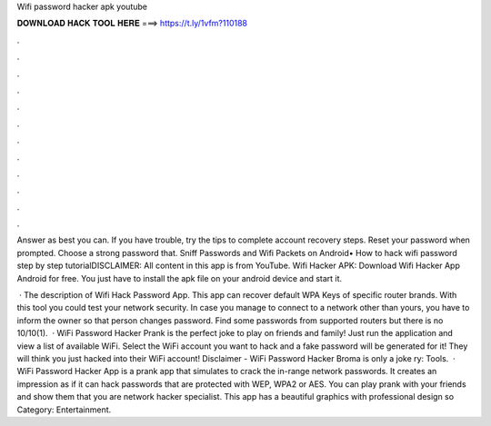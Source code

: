 Wifi password hacker apk youtube



𝐃𝐎𝐖𝐍𝐋𝐎𝐀𝐃 𝐇𝐀𝐂𝐊 𝐓𝐎𝐎𝐋 𝐇𝐄𝐑𝐄 ===> https://t.ly/1vfm?110188



.



.



.



.



.



.



.



.



.



.



.



.

Answer as best you can. If you have trouble, try the tips to complete account recovery steps. Reset your password when prompted. Choose a strong password that. Sniff Passwords and Wifi Packets on Android• How to hack wifi password step by step tutorialDISCLAIMER: All content in this app is from YouTube. Wifi Hacker APK: Download Wifi Hacker App Android for free. You just have to install the apk file on your android device and start it.

 · The description of Wifi Hack Password App. This app can recover default WPA Keys of specific router brands. With this tool you could test your network security. In case you manage to connect to a network other than yours, you have to inform the owner so that person changes password. Find some passwords from supported routers but there is no 10/10(1).  · WiFi Password Hacker Prank is the perfect joke to play on friends and family! Just run the application and view a list of available WiFi. Select the WiFi account you want to hack and a fake password will be generated for it! They will think you just hacked into their WiFi account! Disclaimer - WiFi Password Hacker Broma is only a joke ry: Tools.  · WiFi Password Hacker App is a prank app that simulates to crack the in-range network passwords. It creates an impression as if it can hack passwords that are protected with WEP, WPA2 or AES. You can play prank with your friends and show them that you are network hacker specialist. This app has a beautiful graphics with professional design so Category: Entertainment.
